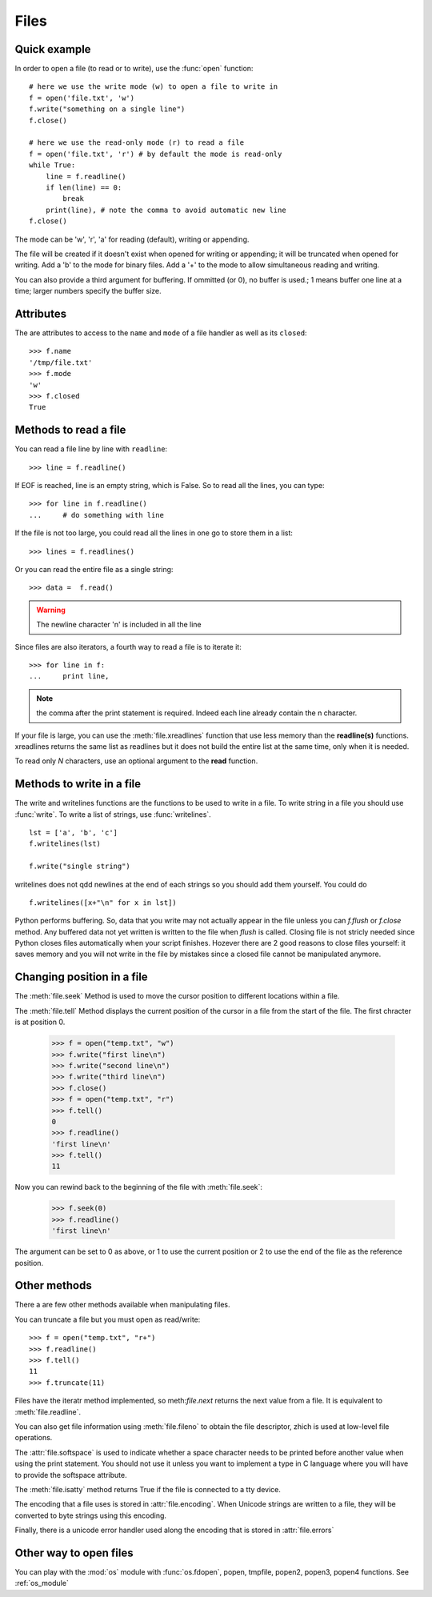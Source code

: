 .. _files:


Files
##############

Quick example
===============

In order to open a file (to read or to write), use the :func:`open` function::

    # here we use the write mode (w) to open a file to write in
    f = open('file.txt', 'w')
    f.write("something on a single line")
    f.close()

    # here we use the read-only mode (r) to read a file
    f = open('file.txt', 'r') # by default the mode is read-only
    while True:
        line = f.readline()
        if len(line) == 0:
            break
        print(line), # note the comma to avoid automatic new line
    f.close()


The mode can be 'w', 'r', 'a' for reading (default), writing or appending.  

The file will be created if it doesn't exist when opened for writing or appending; it will be truncated when
opened for writing.  Add a 'b' to the mode for binary files. Add a '+' to the mode to allow simultaneous reading and writing.

You can also provide a third argument for buffering. If ommitted (or 0), no buffer is used.; 1 means buffer one line at a time; larger numbers specify the buffer size.  

.. todo:: usage of **with**. 

Attributes
==========

The are attributes to access to the  ``name`` and ``mode`` of a file handler as well as its ``closed``::

    >>> f.name
    '/tmp/file.txt'
    >>> f.mode
    'w'
    >>> f.closed
    True


Methods to read a file
=========================

You can read a file line by line with ``readline``::

    >>> line = f.readline()

If EOF is reached, line is an empty string, which is False. So to read all the lines, you can type::

    >>> for line in f.readline()
    ...     # do something with line

If the file is not too large, you could read all the lines in one go to store them in a list::

    >>> lines = f.readlines()

Or you can read the entire file as a single string::

    >>> data =  f.read()

.. warning:: The newline character '\n' is included in all the line


Since files are also iterators, a fourth way to read a file is to iterate it::

    >>> for line in f:
    ...     print line, 


.. note:: the comma after the print statement is required. Indeed each line already contain the \n character. 


If your file is large, you can use the :meth:`file.xreadlines` function that use less memory than the **readline(s)** functions.
xreadlines returns the same list as readlines but it does not build the entire list at the same time, only when it is needed. 

To read only *N* characters, use an optional argument to the **read** function.

.. index:: writelines, flush, close

Methods to write  in a file
=============================

The write and writelines functions are the functions to be used to write in a file.
To write string in a file you should use :func:`write`. To write a list of strings, use :func:`writelines`.

::

    lst = ['a', 'b', 'c']
    f.writelines(lst)
    
    f.write("single string")

writelines does not qdd newlines at the end of each strings so you should add them yourself. You could do ::

    f.writelines([x+"\n" for x in lst])


Python performs buffering. So, data that you write may not actually appear in the file unless you can `f.flush` or `f.close` method. Any buffered data not yet written is written to the file when `flush` is called. Closing file is not stricly needed since Python closes files automatically when your script finishes. Hozever there are 2 good reasons to close files yourself: it saves memory and you will not write in the file by mistakes since a closed file cannot be manipulated anymore. 

.. index:: seek,tell

Changing position in a file
=============================
The :meth:`file.seek` Method is used to move the cursor position to different locations within a file.

The :meth:`file.tell` Method displays the current position of the cursor in a file from the start of the file. The first chracter is at position 0. 

    >>> f = open("temp.txt", "w")
    >>> f.write("first line\n")
    >>> f.write("second line\n")
    >>> f.write("third line\n")
    >>> f.close()
    >>> f = open("temp.txt", "r")
    >>> f.tell()
    0
    >>> f.readline()
    'first line\n'
    >>> f.tell()
    11

Now you can rewind back to the beginning of the file with :meth:`file.seek`:

    >>> f.seek(0)
    >>> f.readline()
    'first line\n'

The argument can be set to 0 as above, or 1 to use the current position or 2 to use the end of the file as the reference position.

.. index:: truncate, readline

Other methods
====================

There a are few other methods available when manipulating files. 

You can truncate a file but you must open as read/write::

    >>> f = open("temp.txt", "r+") 
    >>> f.readline()
    >>> f.tell()
    11
    >>> f.truncate(11)

Files have the iteratr method implemented, so meth:`file.next` returns the next value from a file. It is equivalent to :meth:`file.readline`.

You can also get file information using :meth:`file.fileno` to obtain the file descriptor, zhich is used at low-level file operations.

The :attr:`file.softspace` is used to indicate whether a space character needs to be printed before another value when using the print statement. You should not use it unless you want to implement a type in C language where you will have to provide the softspace attribute.

The :meth:`file.isatty` method returns True if the file is connected to a tty device.

The encoding that a file uses is stored in :attr:`file.encoding`. When Unicode strings are written to a file, they will be converted to byte strings using this encoding. 

Finally, there is a unicode error handler used along the encoding that is stored in :attr:`file.errors`
   

.. index:: fdopen

Other way to open files
==============================

You can play with the :mod:`os` module with :func:`os.fdopen`, popen, tmpfile, popen2, popen3, popen4 functions. See :ref:`os_module`





